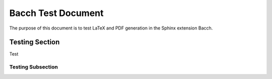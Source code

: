 ##############################
Bacch Test Document
##############################

The purpose of this document is to test LaTeX and PDF generation in the Sphinx extension Bacch.


Testing Section
==================

Test

Testing Subsection
--------------------


